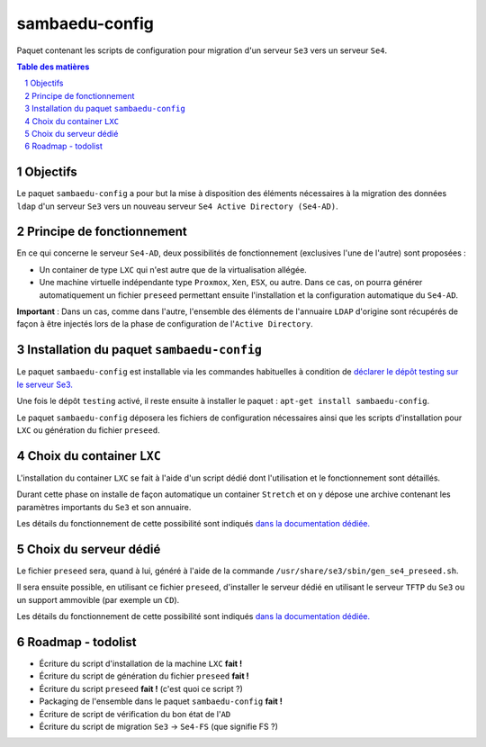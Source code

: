 ===============
sambaedu-config
===============

Paquet contenant les scripts de configuration pour migration d'un serveur ``Se3`` vers un serveur ``Se4``.

.. sectnum::
.. contents:: Table des matières


Objectifs
=========

Le paquet ``sambaedu-config`` a pour but la mise à disposition des éléments nécessaires à la migration des données ``ldap`` d'un serveur ``Se3`` vers un nouveau serveur ``Se4 Active Directory (Se4-AD)``.


Principe de fonctionnement
==========================

En ce qui concerne le serveur ``Se4-AD``, deux possibilités de fonctionnement (exclusives l'une de l'autre) sont proposées :

* Un container de type ``LXC`` qui n'est autre que de la virtualisation allégée.  
* Une machine virtuelle indépendante type ``Proxmox``, ``Xen``, ``ESX``, ou autre. Dans ce cas, on pourra générer automatiquement un fichier ``preseed`` permettant ensuite l'installation et la configuration automatique du ``Se4-AD``.

**Important** : Dans un cas, comme dans l'autre, l'ensemble des éléments de l'annuaire ``LDAP`` d'origine sont récupérés de façon à être injectés lors de la phase de configuration de l'``Active Directory``.


Installation du paquet ``sambaedu-config``
==========================================

Le paquet ``sambaedu-config`` est installable via les commandes habituelles à condition de `déclarer le dépôt testing sur le serveur Se3. <https://github.com/SambaEdu/se3-docs/blob/master/dev-clients-linux/upgrade-via-se3testing.md>`__

Une fois le dépôt ``testing`` activé, il reste ensuite à installer le paquet : ``apt-get install sambaedu-config``.

Le paquet ``sambaedu-config`` déposera les fichiers de configuration nécessaires ainsi que les scripts d'installation pour ``LXC`` ou génération du fichier ``preseed``.


Choix du container ``LXC``
==========================

L'installation du container ``LXC`` se fait à l'aide d'un script dédié dont l'utilisation et le fonctionnement sont détaillés.

Durant cette phase on installe de façon automatique un container ``Stretch`` et on y dépose une archive contenant les paramètres importants du ``Se3`` et son  annuaire.

Les détails du fonctionnement de cette possibilité sont indiqués `dans la documentation dédiée. <https://github.com/SambaEdu/se4/blob/master/doc-installation/install-lxc-se4AD.rst#procédure-dinstallation-automatique-dun-container-lxc-se4-ad>`__


Choix du serveur dédié
======================

Le fichier ``preseed`` sera, quand à lui, généré à l'aide de la commande ``/usr/share/se3/sbin/gen_se4_preseed.sh``.

Il sera ensuite possible, en utilisant ce fichier ``preseed``, d'installer le serveur dédié en utilisant le serveur ``TFTP`` du ``Se3`` ou un support ammovible (par exemple un ``CD``).

Les détails du fonctionnement de cette possibilité sont indiqués `dans la documentation dédiée. <https://github.com/SambaEdu/se4/blob/master/doc-installation/gen-preseed-se4AD.rst#génération-dun-preseed-et-installation-automatique-dun-serveur-se4-ad>`__


Roadmap - todolist
==================

* Écriture du script d'installation de la machine ``LXC`` **fait !**
* Écriture du script de génération du fichier ``preseed`` **fait !**
* Écriture du script ``preseed`` **fait !** (c'est quoi ce script ?)
* Packaging de l'ensemble dans le paquet ``sambaedu-config`` **fait !**
* Écriture de script de vérification du bon état de l'``AD``
* Écriture du script de migration ``Se3`` → ``Se4-FS`` (que signifie FS ?)

